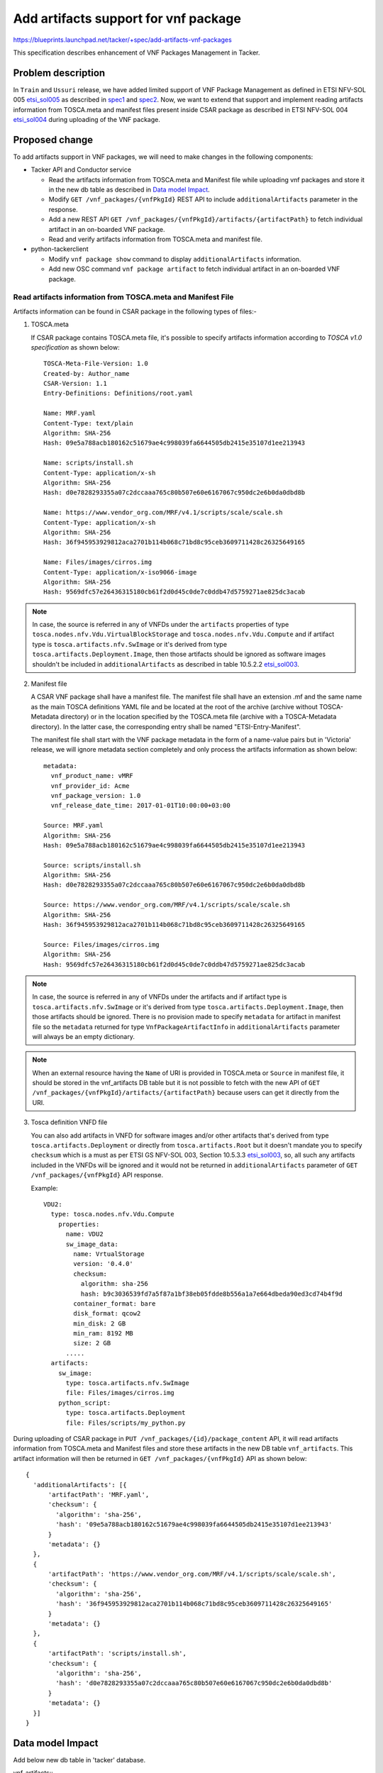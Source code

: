 =====================================
Add artifacts support for vnf package
=====================================
https://blueprints.launchpad.net/tacker/+spec/add-artifacts-vnf-packages

This specification describes enhancement of VNF Packages Management in
Tacker.

Problem description
===================

In ``Train`` and ``Ussuri`` release, we have added limited support of VNF
Package Management as defined in ETSI NFV-SOL 005 `etsi_sol005`_
as described in `spec1`_ and `spec2`_. Now, we want to extend that support
and implement reading artifacts information from TOSCA.meta and manifest files
present inside CSAR package as described in ETSI NFV-SOL 004 `etsi_sol004`_
during uploading of the VNF
package.

Proposed change
===============

To add artifacts support in VNF packages, we will need to make changes in the
following components:

* Tacker API and Conductor service

  * Read the artifacts information from TOSCA.meta and Manifest file while
    uploading vnf packages and store it in the new db table as described in
    `Data model Impact`_.
  * Modify ``GET /vnf_packages/{vnfPkgId}`` REST API to include
    ``additionalArtifacts`` parameter in the response.
  * Add a new REST API
    ``GET /vnf_packages/{vnfPkgId}/artifacts/{artifactPath}``
    to fetch individual artifact in an on-boarded VNF package.
  * Read and verify artifacts information from TOSCA.meta and manifest file.

* python-tackerclient

  * Modify ``vnf package show`` command to display ``additionalArtifacts``
    information.
  * Add new OSC command ``vnf package artifact`` to fetch individual artifact
    in an on-boarded VNF package.

Read artifacts information from TOSCA.meta and Manifest File
------------------------------------------------------------

Artifacts information can be found in CSAR package in the following types
of files:-

1. TOSCA.meta

   If CSAR package contains TOSCA.meta file, it's possible to specify artifacts
   information according to `TOSCA v1.0 specification` as shown below::

     TOSCA-Meta-File-Version: 1.0
     Created-by: Author_name
     CSAR-Version: 1.1
     Entry-Definitions: Definitions/root.yaml

     Name: MRF.yaml
     Content-Type: text/plain
     Algorithm: SHA-256
     Hash: 09e5a788acb180162c51679ae4c998039fa6644505db2415e35107d1ee213943

     Name: scripts/install.sh
     Content-Type: application/x-sh
     Algorithm: SHA-256
     Hash: d0e7828293355a07c2dccaaa765c80b507e60e6167067c950dc2e6b0da0dbd8b

     Name: https://www.vendor_org.com/MRF/v4.1/scripts/scale/scale.sh
     Content-Type: application/x-sh
     Algorithm: SHA-256
     Hash: 36f945953929812aca2701b114b068c71bd8c95ceb3609711428c26325649165

     Name: Files/images/cirros.img
     Content-Type: application/x-iso9066-image
     Algorithm: SHA-256
     Hash: 9569dfc57e26436315180cb61f2d0d45c0de7c0ddb47d5759271ae825dc3acab

.. note:: In case, the source is referred in any of VNFDs under the ``artifacts``
          properties of type ``tosca.nodes.nfv.Vdu.VirtualBlockStorage`` and
          ``tosca.nodes.nfv.Vdu.Compute`` and if artifact type is
          ``tosca.artifacts.nfv.SwImage`` or it's derived from type
          ``tosca.artifacts.Deployment.Image``, then those artifacts should be
          ignored as software images shouldn't be included in
          ``additionalArtifacts`` as described in table 10.5.2.2
          `etsi_sol003`_.

2. Manifest file

   A CSAR VNF package shall have a manifest file. The manifest file shall have an
   extension .mf and the same name as the main TOSCA definitions YAML file and be
   located at the root of the archive (archive without TOSCA-Metadata directory)
   or in the location specified by the TOSCA.meta file
   (archive with a TOSCA-Metadata directory). In the latter case, the corresponding
   entry shall be named "ETSI-Entry-Manifest".

   The manifest file shall start with the VNF package metadata in the form of
   a name-value pairs but in 'Victoria' release, we will ignore metadata section
   completely and only process the artifacts information as shown below::

     metadata:
       vnf_product_name: vMRF
       vnf_provider_id: Acme
       vnf_package_version: 1.0
       vnf_release_date_time: 2017-01-01T10:00:00+03:00

     Source: MRF.yaml
     Algorithm: SHA-256
     Hash: 09e5a788acb180162c51679ae4c998039fa6644505db2415e35107d1ee213943

     Source: scripts/install.sh
     Algorithm: SHA-256
     Hash: d0e7828293355a07c2dccaaa765c80b507e60e6167067c950dc2e6b0da0dbd8b

     Source: https://www.vendor_org.com/MRF/v4.1/scripts/scale/scale.sh
     Algorithm: SHA-256
     Hash: 36f945953929812aca2701b114b068c71bd8c95ceb3609711428c26325649165

     Source: Files/images/cirros.img
     Algorithm: SHA-256
     Hash: 9569dfc57e26436315180cb61f2d0d45c0de7c0ddb47d5759271ae825dc3acab

.. note:: In case, the source is referred in any of VNFDs under the artifacts
          and if artifact type is ``tosca.artifacts.nfv.SwImage`` or it's
          derived from type ``tosca.artifacts.Deployment.Image``, then those
          artifacts should be ignored. There is no provision made to specify
          ``metadata`` for artifact in manifest file so the ``metadata``
          returned for type ``VnfPackageArtifactInfo`` in ``additionalArtifacts``
          parameter will always be an empty dictionary.

.. note:: When an external resource having the ``Name`` of URI is provided in
          TOSCA.meta or ``Source`` in manifest file, it should be stored in
          the vnf_artifacts DB table but it is not possible to fetch with the
          new API of ``GET /vnf_packages/{vnfPkgId}/artifacts/{artifactPath}``
          because users can get it directly from the URI.

3. Tosca definition VNFD file

   You can also add artifacts in VNFD for software images
   and/or other artifacts that's derived from type ``tosca.artifacts.Deployment``
   or directly from ``tosca.artifacts.Root`` but it doesn't mandate you to
   specify ``checksum`` which is a must as per ETSI GS NFV-SOL 003,
   Section 10.5.3.3 `etsi_sol003`_, so, all such any artifacts included in
   the VNFDs will be ignored and it would not be returned in ``additionalArtifacts``
   parameter of ``GET /vnf_packages/{vnfPkgId}`` API response.

   Example::

     VDU2:
       type: tosca.nodes.nfv.Vdu.Compute
         properties:
           name: VDU2
           sw_image_data:
             name: VrtualStorage
             version: '0.4.0'
             checksum:
               algorithm: sha-256
               hash: b9c3036539fd7a5f87a1bf38eb05fdde8b556a1a7e664dbeda90ed3cd74b4f9d
             container_format: bare
             disk_format: qcow2
             min_disk: 2 GB
             min_ram: 8192 MB
             size: 2 GB
           .....
       artifacts:
         sw_image:
           type: tosca.artifacts.nfv.SwImage
           file: Files/images/cirros.img
         python_script:
           type: tosca.artifacts.Deployment
           file: Files/scripts/my_python.py

During uploading of CSAR package in ``PUT /vnf_packages/{id}/package_content`` API,
it will read artifacts information from TOSCA.meta and Manifest files and store
these artifacts in the new DB table ``vnf_artifacts``. This artifact information
will then be returned in ``GET /vnf_packages/{vnfPkgId}`` API as shown below::

  {
    'additionalArtifacts': [{
        'artifactPath': 'MRF.yaml',
        'checksum': {
          'algorithm': 'sha-256',
          'hash': '09e5a788acb180162c51679ae4c998039fa6644505db2415e35107d1ee213943'
        }
        'metadata': {}
    },
    {
        'artifactPath': 'https://www.vendor_org.com/MRF/v4.1/scripts/scale/scale.sh',
        'checksum': {
          'algorithm': 'sha-256',
          'hash': '36f945953929812aca2701b114b068c71bd8c95ceb3609711428c26325649165'
        }
        'metadata': {}
    },
    {
        'artifactPath': 'scripts/install.sh',
        'checksum': {
          'algorithm': 'sha-256',
          'hash': 'd0e7828293355a07c2dccaaa765c80b507e60e6167067c950dc2e6b0da0dbd8b'
        }
        'metadata': {}
    }]
  }

Data model Impact
=================

Add below new db table in 'tacker' database.

vnf_artifacts::
  `id` int(11) Pri, auto_increment

  `package_uuid` varchar(36) NOT NULL

  `artifact_path` text NOT NULL

  `algorithm` varchar(64) NOT NULL

  `hash` varchar(128) NOT NULL

  `metadata` json NULL

  `created_at` datetime NOT NULL

  `updated_at` datetime NOT NULL

  `deleted_at` datetime NULL

  `deleted` tinyint(1) NULL

  This table will have `id` as primary key. `package_uuid` will be foreign
  key of `vnf_packages`.`package_uuid`.


REST API impact
===============

* Modify GET /vnf_packages/{vnfPkgId}

  Return ``additionalArtifacts`` parameter in the response as shown below::

     {
       "vnfSoftwareVersion":"1.0",
       "usageState":"NOT_IN_USE",
       "vnfProductName":"Sample VNF",
       "softwareImages":[]
       "vnfProvider":"Test VNF Provider",
       "userDefinedData":{}
       "vnfdId":"b3ab49d6-389d-46f9-8650-d0bf778b5e92",
       "additionalArtifacts": [{
         "artifactPath" : "foobar/foo/foo.yaml"
         "checksum": {
           "algorithm": "sha-256",
           "hash": "b9c3036539fd7a5f87a1bf38eb05fdde8b556a1a7e664dbeda90ed3cd74b4f9d"
         },
         "metadata": {
           "Content-Type": "application/json",
           "size": "1024",
         }
       }],
       "_links":{
         "packageContent":{
           "href":"/vnfpkgm/v1/vnf_packages/4e8b9d2c-ecb5-408b-a8ce-8ea0890bacbb/package_content"
         },
         "self":{
           "href":"/vnfpkgm/v1/vnf_packages/4e8b9d2c-ecb5-408b-a8ce-8ea0890bacbb"
         },
         "vnfd":{
           "href":"/vnfpkgm/v1/vnf_packages/4e8b9d2c-ecb5-408b-a8ce-8ea0890bacbb/vnfd"
         }
       },
       "vnfdVersion":"1.0",
       "onboardingState":"ONBOARDED",
       "operationalState":"DISABLED",
       "id":"4e8b9d2c-ecb5-408b-a8ce-8ea0890bacbb"
     }

.. note:: If user has already uploaded vnf packages in the previous release,
          then in such cases, ``additionalArtifacts`` parameter will always
          return an empty list in the response in case of
          ``GET /vnf_packages/{vnfPkgId}`` API. This parameter shall not be
          present before the VNF package content is on-boarded.

.. note:: ``additionalArtifacts`` shall not include images for VNFC.

* Modify GET /vnf_packages

  Allow users to filter out vnf packages based on ``additionalArtifacts`` query
  parameter in the request.

  For example, below URL query parameter will fetch those vnf packages
  matching artifacts with algorithm=sha-256::

    GET /vnf_packages?filter=(eq,additionalArtifacts/checksum/algorithm,sha-256)

  The ``additionalArtifacts`` attribute  is a complex attribute so by default
  it won't be returned in the response. If user wants to see/hide this complex
  attribute, then user will need to query explicitly using following ways:-

  #. all_fields: This URI query parameter requests that all complex attributes
     are included in the response,
     For example, ``GET /vnf_packages?all_fields`` will return additionalArtifacts
     in the response.
  #. fields: This URI query parameter requests that only the listed complex
     attributes are included in the response.
     For example, ``GET /vnf_packages?fields=additionalArtifacts/checksum``,
     will return only the checksum of additionalArtifacts along with other simple
     attributes.

     Sample response would look like::

       {
         'vnfSoftwareVersion': '1.0',
         'usageState': 'NOT_IN_USE',
         'vnfProductName': 'Sample VNF',
         ...
         'additionalArtifacts': [{
             'checksum': {
                 'algorithm': 'sha-256',
                 "hash": "b9c3036539fd7a5f87a1bf38eb05fdde8b556a1a7e664dbeda90ed3cd74b4f9d"
             }
         }]
       }

  #. exclude_fields: This URI query parameter requests that the listed complex
     attributes are excluded from the response.

     For example, ``GET /vnf_packages?exclude_fields=additionalArtifacts/checksum``
     will not return ``checksum`` of additionalArtifacts. It will include the
     other attributes from additionalArtifacts like ``metadata`` and
     ``artifactPath``.
  #. exclude_default: Presence of this URI query parameter requests that a
     default set of complex attributes shall be excluded from the response.

     For example, ``GET /vnf_packages?exclude_default`` or ``GET /vnf_packages``
     will not include ``additionalArtifacts`` complex attribute in the response.

* Add new API - GET /vnf_packages/{vnfPkgId}/artifacts/{artifactPath}

  * Fetches the content of an artifact within a VNF package. The request may
    contain a "Range" HTTP header to obtain single range of bytes from an
    artifact file.

  * Method type: GET

  * Normal http response code : 200 OK or 206 Partial Content

  * Expected error http response codes::

      401 NotAuthorized: shall be returned when authentication fails.

      403 Forbidden: Shall be returned when user is not authorized to call
      this REST API.

      404 NotFound: Shall be returned when the vnfPkgId or artifactPath specified in
      the URL doesn't exists.

      409 Conflict: Shall be returned when "onboardingState" of the VNF package has
      value different from "ONBOARDED".

      416 Range Not Satisfiable: Shall be returned when the byte range passed in the
      "Range" header did not match any available byte range in the artifact file.
      (e.g. "access after end of file").

  * Response - Return the whole content of the artifact file.
    The payload body shall contain a copy of the artifact file
    from the VNF package, as defined by ETSI GS NFV-SOL 004 `etsi_sol004`_.
    The ``Content-Type`` HTTP header shall be set according to the content type
    of the artifact file. If the content type cannot be determined, the header
    shall be set to the value ``application/octet-stream``.

Other end user impact
=====================

* Add new OSC command to fetch an individual artifact in an on-boarded
  VNF package::

    openstack vnf package artifact <vnfPkgId> <artifactPath>

* Modify OSC commands ``vnf package list`` and ``vnf package show`` to display
  ``additionalArtifacts`` information on the console output.


Other deployer impact
=====================

Below default policies will be added for the newly added restFul APIs.
If you want to customize these policies, you must edit policy.json file.

.. code-block:: console

    # Fetch an individual artifact in an on-boarded VNF package.
    # GET  /vnf_packages/{vnfPkgId}/artifacts/{artifactPath}
    # "os_nfv_orchestration_api:vnf_packages:fetch_artifact": "rule:admin_or_owner"

..

Implementation
==============

Assignee(s)
-----------

Primary assignee:
  Yoshito Ito <yoshito.itou.dr@hco.ntt.co.jp>

Other contributors:
  Nitin Uikey <nitin.uikey@nttdata.com>

  Tushar Patil <tushar.vitthal.patil@gmail.com>

  Prashant Bhole <prashant.bhole@nttdata.com>

Work Items
----------

* Modify ``GET /vnf_packages/{vnfPkgId}`` API to return ``additionalArtifacts``
  parameter in the response..
* Modify ``GET /vnf_packages`` API to filter out VNF packages based on attribute
  selection query parameters specific to type ``VnfPackageArtifactInfo``.
* Implement new Rest API ``GET /vnf_packages/{vnfPkgId}/artifacts/{artifactPath}``
  to fetch individual artifact in an on-boarded VNF package.
* Modify tosca-parser to read and verify artifact information from TOSCA.meta
  and Manifest file.
* Read artifacts information from TOSCA.meta and Manifest file during uploading
  of VNF package.
* Add unit and functional tests.

Dependencies
============

None

Testing
=======

Required unit and functional tests  will be added to verify
artifacts information is set and retrieved properly from an onboarded
VNF package.

Documentation Impact
====================

* Update API documentation for the all API changes mentioned in the
  `REST API impact`_.

References
==========

None

.. _etsi_sol003: https://www.etsi.org/deliver/etsi_gs/NFV-SOL/001_099/003/02.06.01_60/gs_nfv-sol003v020601p.pdf
.. _etsi_sol004:  https://www.etsi.org/deliver/etsi_gs/NFV-SOL/001_099/004/02.06.01_60/gs_nfv-sol004v020601p.pdf
.. _etsi_sol005: https://www.etsi.org/deliver/etsi_gs/NFV-SOL/001_099/005/02.06.01_60/gs_nfv-sol005v020601p.pdf
.. _spec1: https://www.etsi.org/deliver/etsi_gs/NFV-SOL/001_099/005/02.06.01_60/gs_nfv-sol005v020601p.pdf
.. _spec2: https://www.etsi.org/deliver/etsi_gs/NFV-SOL/001_099/005/02.06.01_60/gs_nfv-sol005v020601p.pdf
.. _TOSCA v1.0 specification: http://docs.oasis-open.org/tosca/TOSCA/v1.0/os/TOSCA-v1.0-os.pdf
